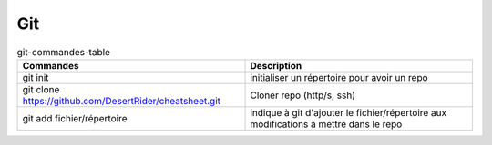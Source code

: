 Git
===

   
.. csv-table:: git-commandes-table
   :header: "Commandes", "Description"
   :widths: 15, 15

    "git init", "initialiser un répertoire pour avoir un repo"
    "git clone https://github.com/DesertRider/cheatsheet.git", "Cloner repo (http/s, ssh)"
    "git add fichier/répertoire", "indique à git d'ajouter le fichier/répertoire aux modifications à mettre dans le repo"
    


